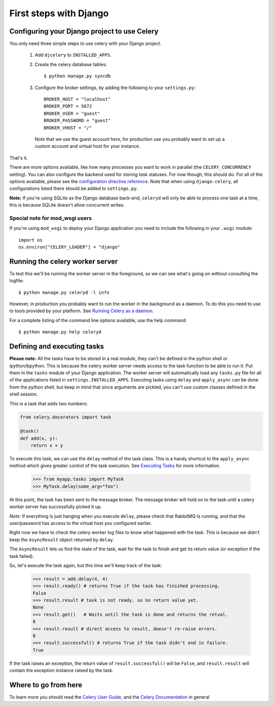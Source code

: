 =========================
 First steps with Django
=========================

Configuring your Django project to use Celery
=============================================

You only need three simple steps to use celery with your Django project.

    1. Add ``djcelery`` to ``INSTALLED_APPS``.

    2. Create the celery database tables::

            $ python manage.py syncdb

    3. Configure the broker settings, by adding the following to your
       ``settings.py``::

            BROKER_HOST = "localhost"
            BROKER_PORT = 5672
            BROKER_USER = "guest"
            BROKER_PASSWORD = "guest"
            BROKER_VHOST = "/"

      Note that we use the guest account here, for production use you probably
      want to set up a custom account and virtual host for your instance.

That's it.

There are more options available, like how many processes you want to
work in parallel (the ``CELERY_CONCURRENCY`` setting). You can also
configure the backend used for storing task statuses. For now though,
this should do. For all of the options available, please see the 
`configuration directive reference`_. Note that when using ``django-celery``,
all configurations listed there should be added to ``settings.py``.

.. _`configuration directive reference`:
    http://celeryq.org/docs/configuration.html


**Note:** If you're using SQLite as the Django database back-end,
``celeryd`` will only be able to process one task at a time, this is
because SQLite doesn't allow concurrent writes.

Special note for mod_wsgi users
-------------------------------

If you're using ``mod_wsgi`` to deploy your Django application you need to
include the following in your ``.wsgi`` module::

    import os
    os.environ["CELERY_LOADER"] = "django"

Running the celery worker server
================================

To test this we'll be running the worker server in the foreground, so we can
see what's going on without consulting the logfile::

    $ python manage.py celeryd -l info

However, in production you probably want to run the worker in the
background as a daemon. To do this you need to use to tools provided by your
platform. See `Running Celery as a daemon`_.

.. _`Running Celery as a Daemon`:
    http://celeryq.org/docs/cookbook/daemonizing.html

For a complete listing of the command line options available, use the help command::

    $ python manage.py help celeryd


Defining and executing tasks
============================

**Please note:** All the tasks have to be stored in a real module, they can't
be defined in the python shell or ipython/bpython. This is because the celery
worker server needs access to the task function to be able to run it.
Put them in the ``tasks`` module of your Django application. The
worker server  will automatically load any ``tasks.py`` file for all
of the applications listed in ``settings.INSTALLED_APPS``.
Executing tasks using ``delay`` and ``apply_async`` can be done from the
python shell, but keep in mind that since arguments are pickled, you can't
use custom classes defined in the shell session.

This is a task that adds two numbers:

.. code-block:: python

    from celery.decorators import task

    @task()
    def add(x, y):
        return x + y

To execute this task, we can use the ``delay`` method of the task class.
This is a handy shortcut to the ``apply_async`` method which gives
greater control of the task execution.
See `Executing Tasks`_ for more information.

.. _`Executing Tasks`:
    http://celeryq.org/docs/userguide/executing.html

    >>> from myapp.tasks import MyTask
    >>> MyTask.delay(some_arg="foo")

At this point, the task has been sent to the message broker. The message
broker will hold on to the task until a celery worker server has successfully
picked it up.

*Note:* If everything is just hanging when you execute ``delay``, please check
that RabbitMQ is running, and that the user/password has access to the virtual
host you configured earlier.

Right now we have to check the celery worker log files to know what happened
with the task. This is because we didn't keep the ``AsyncResult`` object
returned by ``delay``.

The ``AsyncResult`` lets us find the state of the task, wait for the task to
finish and get its return value (or exception if the task failed).

So, let's execute the task again, but this time we'll keep track of the task:

    >>> result = add.delay(4, 4)
    >>> result.ready() # returns True if the task has finished processing.
    False
    >>> result.result # task is not ready, so no return value yet.
    None
    >>> result.get()   # Waits until the task is done and returns the retval.
    8
    >>> result.result # direct access to result, doesn't re-raise errors.
    8
    >>> result.successful() # returns True if the task didn't end in failure.
    True

If the task raises an exception, the return value of ``result.successful()``
will be ``False``, and ``result.result`` will contain the exception instance
raised by the task.

Where to go from here
=====================

To learn more you should read the `Celery User Guide`_, and the
`Celery Documentation`_ in general


.. _`Celery User Guide`: http://celeryproject.org/docs/userguide/
.. _`Celery Documentation`: http://celeryproject.org/docs/
